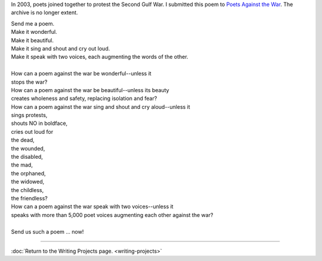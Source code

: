 .. title: Send Me A Poem
.. slug: send-me-a-poem
.. date: 2014-10-03 19:58:50 UTC-05:00
.. tags: poetry, writing projects
.. link: 
.. description: 
.. type: text


In 2003, poets joined together to protest the Second Gulf War. I submitted this poem to `Poets Against the War <http://poetsagainstthewar.org>`_. The archive is no longer extent.

| Send me a poem.
| Make it wonderful.
| Make it beautiful.
| Make it sing and shout and cry out loud.
| Make it speak with two voices, each augmenting the words of the other.
|
| How can a poem against the war be wonderful--unless it 
| stops the war?
| How can a poem against the war be beautiful--unless its beauty
| creates wholeness and safety, replacing isolation and fear?
| How can a poem against the war sing and shout and cry aloud--unless it
| sings protests,
| shouts NO in boldface,
| cries out loud for
| the dead,
| the wounded,
| the disabled,
| the mad,
| the orphaned,
| the widowed,
| the childless,
| the friendless?
| How can a poem against the war speak with two voices--unless it
| speaks with more than 5,000 poet voices augmenting each other against the war?
| 
| Send us such a poem ... now!

-----

:doc:`Return to the Writing Projects page. <writing-projects>`
